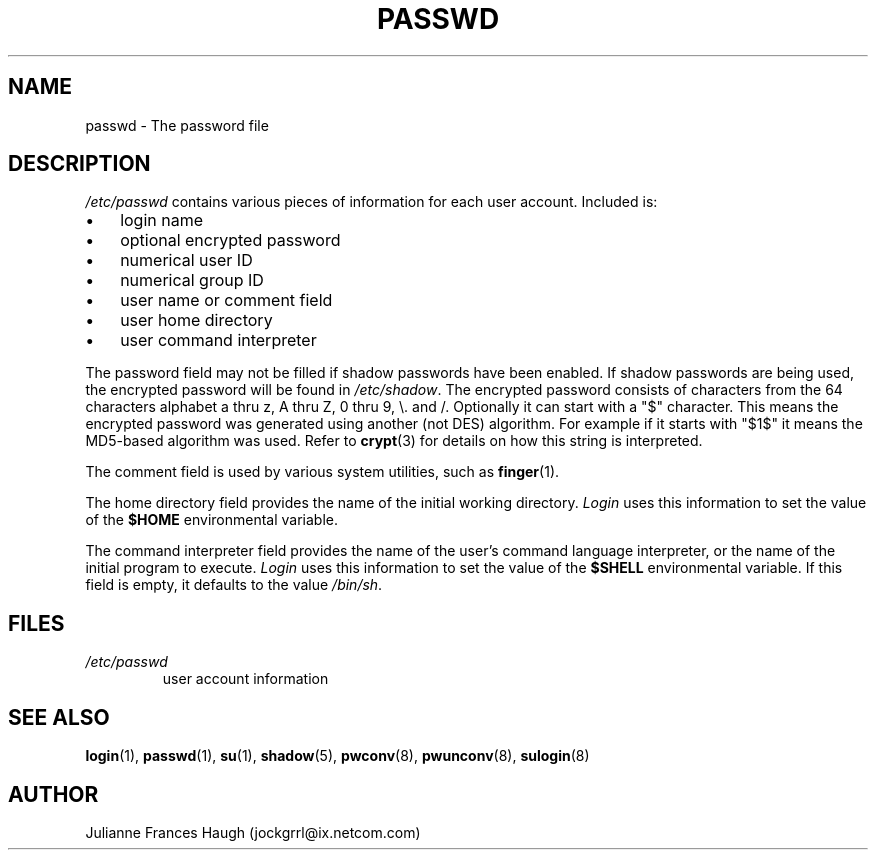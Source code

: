 .\"Generated by db2man.xsl. Don't modify this, modify the source.
.de Sh \" Subsection
.br
.if t .Sp
.ne 5
.PP
\fB\\$1\fR
.PP
..
.de Sp \" Vertical space (when we can't use .PP)
.if t .sp .5v
.if n .sp
..
.de Ip \" List item
.br
.ie \\n(.$>=3 .ne \\$3
.el .ne 3
.IP "\\$1" \\$2
..
.TH "PASSWD" 5 "" "" ""
.SH NAME
passwd \- The password file
.SH "DESCRIPTION"

.PP
\fI/etc/passwd\fR contains various pieces of information for each user account\&. Included is:

.TP 3
\(bu
login name
.TP
\(bu
optional encrypted password
.TP
\(bu
numerical user ID
.TP
\(bu
numerical group ID
.TP
\(bu
user name or comment field
.TP
\(bu
user home directory
.TP
\(bu
user command interpreter
.LP

.PP
The password field may not be filled if shadow passwords have been enabled\&. If shadow passwords are being used, the encrypted password will be found in \fI/etc/shadow\fR\&. The encrypted password consists of characters from the 64 characters alphabet a thru z, A thru Z, 0 thru 9, \\\&. and /\&. Optionally it can start with a "$" character\&. This means the encrypted password was generated using another (not DES) algorithm\&. For example if it starts with "$1$" it means the MD5\-based algorithm was used\&. Refer to \fBcrypt\fR(3) for details on how this string is interpreted\&.

.PP
The comment field is used by various system utilities, such as \fBfinger\fR(1)\&.

.PP
The home directory field provides the name of the initial working directory\&. \fILogin\fR uses this information to set the value of the \fB$HOME\fR environmental variable\&.

.PP
The command interpreter field provides the name of the user's command language interpreter, or the name of the initial program to execute\&. \fILogin\fR uses this information to set the value of the \fB$SHELL\fR environmental variable\&. If this field is empty, it defaults to the value \fI/bin/sh\fR\&.

.SH "FILES"

.TP
\fI/etc/passwd\fR
user account information
.SH "SEE ALSO"

.PP
\fBlogin\fR(1), \fBpasswd\fR(1), \fBsu\fR(1), \fBshadow\fR(5), \fBpwconv\fR(8), \fBpwunconv\fR(8), \fBsulogin\fR(8) 

.SH "AUTHOR"

.PP
Julianne Frances Haugh (jockgrrl@ix\&.netcom\&.com)

